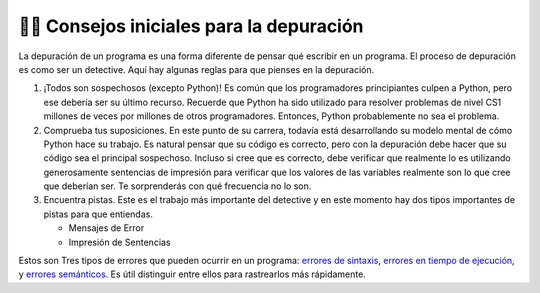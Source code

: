 ..  Copyright (C)  Brad Miller, David Ranum, Jeffrey Elkner, Peter Wentworth, Allen B. Downey, Chris
    Meyers, and Dario Mitchell.  Permission is granted to copy, distribute
    and/or modify this document under the terms of the GNU Free Documentation
    License, Version 1.3 or any later version published by the Free Software
    Foundation; with Invariant Sections being Forward, Prefaces, and
    Contributor List, no Front-Cover Texts, and no Back-Cover Texts.  A copy of
    the license is included in the section entitled "GNU Free Documentation
    License".

.. qnum::
   :prefix: debug-2-
   :start: 1

👩‍💻 Consejos iniciales para la depuración
------------------------------------------------

La depuración de un programa es una forma diferente de pensar qué escribir en un programa. El proceso de depuración es como ser un detective. Aquí hay algunas reglas para que pienses en la depuración.

#. ¡Todos son sospechosos (excepto Python)! Es común que los programadores principiantes culpen a Python, pero ese debería ser su último recurso. Recuerde que Python ha sido utilizado para resolver problemas de nivel CS1 millones de veces por millones de otros programadores. Entonces, Python probablemente no sea el problema.

#. Comprueba tus suposiciones. En este punto de su carrera, todavía está desarrollando su modelo mental de cómo Python hace su trabajo. Es natural pensar que su código es correcto, pero con la depuración debe hacer que su código sea el principal sospechoso. Incluso si cree que es correcto, debe verificar que realmente lo es utilizando generosamente sentencias de impresión para verificar que los valores de las variables realmente son lo que cree que deberían ser. Te sorprenderás con qué frecuencia no lo son.

#. Encuentra pistas. Este es el trabajo más importante del detective y en este momento hay dos tipos importantes de pistas para que entiendas.

   * Mensajes de Error

   * Impresión de Sentencias

Estos son Tres tipos de errores que pueden ocurrir en un programa: `errores de sintaxis
<http://en.wikipedia.org/wiki/Syntax_error>`__, `errores en tiempo de ejecución
<http://en.wikipedia.org/wiki/Runtime_error>`__, y `errores semánticos
<http://en.wikipedia.org/wiki/Logic_error>`__.  Es útil distinguir
entre ellos para rastrearlos más rápidamente.
